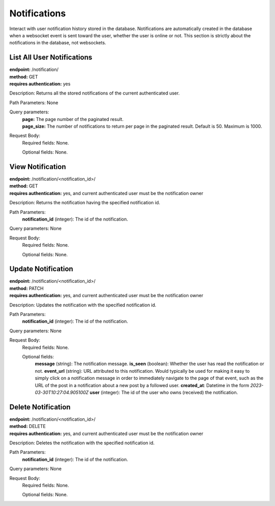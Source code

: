 Notifications
=============
Interact with user notification history stored in the database. Notifications are automatically created in the database when a websocket event is sent toward the user, whether the user is online or not. This section is strictly about the notifications in the database, not websockets.


List All User Notifications
---------------------------
| **endpoint:** /notification/
| **method:** GET
| **requires authentication:** yes

Description: Returns all the stored notifications of the current authenticated user.

Path Parameters: None
	
Query parameters:
	| **page:** The page number of the paginated result.
	| **page_size:** The number of notifications to return per page in the paginated result. Default is 50. Maximum is 1000.

Request Body:
	Required fields: None.
		
	Optional fields: None.
	
	

View Notification
-----------------
| **endpoint:** /notification/<notification_id>/
| **method:** GET
| **requires authentication:** yes, and current authenticated user must be the notification owner

Description: Returns the notification having the specified notification id.

Path Parameters:
	**notification_id** (integer): The id of the notification.
	
Query parameters: None

Request Body:
	Required fields: None.
		
	Optional fields: None.
	


Update Notification
-------------------
| **endpoint:** /notification/<notification_id>/
| **method:** PATCH
| **requires authentication:** yes, and current authenticated user must be the notification owner

Description: Updates the notification with the specified notification id.

Path Parameters:
	**notification_id** (integer): The id of the notification.
	
Query parameters: None

Request Body:
	Required fields: None.
		
	Optional fields:
		**message** (string): The notification message.
		**is_seen** (boolean): Whether the user has read the notification or not.
		**event_url** (string): URL attributed to this notification. Would typically be used for making it easy to simply click on a notification message in order to immediately navigate to the page of that event, such as the URL of the post in a notification about a new post by a followed user.
		**created_at**: Datetime in the form *2023-03-30T10:27:04.905100Z*
		**user** (integer): The id of the user who owns (received) the notification.
			


Delete Notification
-------------------
| **endpoint:** /notification/<notification_id>/
| **method:** DELETE
| **requires authentication:** yes, and current authenticated user must be the notification owner

Description: Deletes the notification with the specified notification id.

Path Parameters:
	**notification_id** (integer): The id of the notification.
	
Query parameters: None

Request Body:
	Required fields: None.
		
	Optional fields: None.





	

